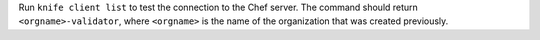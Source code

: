 
.. tag install_aws_chef_server_knife_client_list

Run ``knife client list`` to test the connection to the Chef server. The command should return ``<orgname>-validator``, where ``<orgname>`` is the name of the organization that was created previously.

.. end_tag


